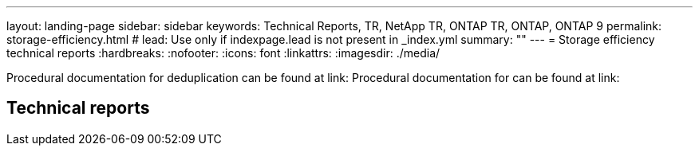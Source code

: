 ---
layout: landing-page
sidebar: sidebar
keywords: Technical Reports, TR, NetApp TR, ONTAP TR, ONTAP, ONTAP 9
permalink: storage-efficiency.html
# lead: Use only if indexpage.lead is not present in _index.yml
summary: ""
---
= Storage efficiency technical reports
:hardbreaks:
:nofooter:
:icons: font
:linkattrs:
:imagesdir: ./media/

Procedural documentation for deduplication can be found at link:
Procedural documentation for can be found at link:

== Technical reports